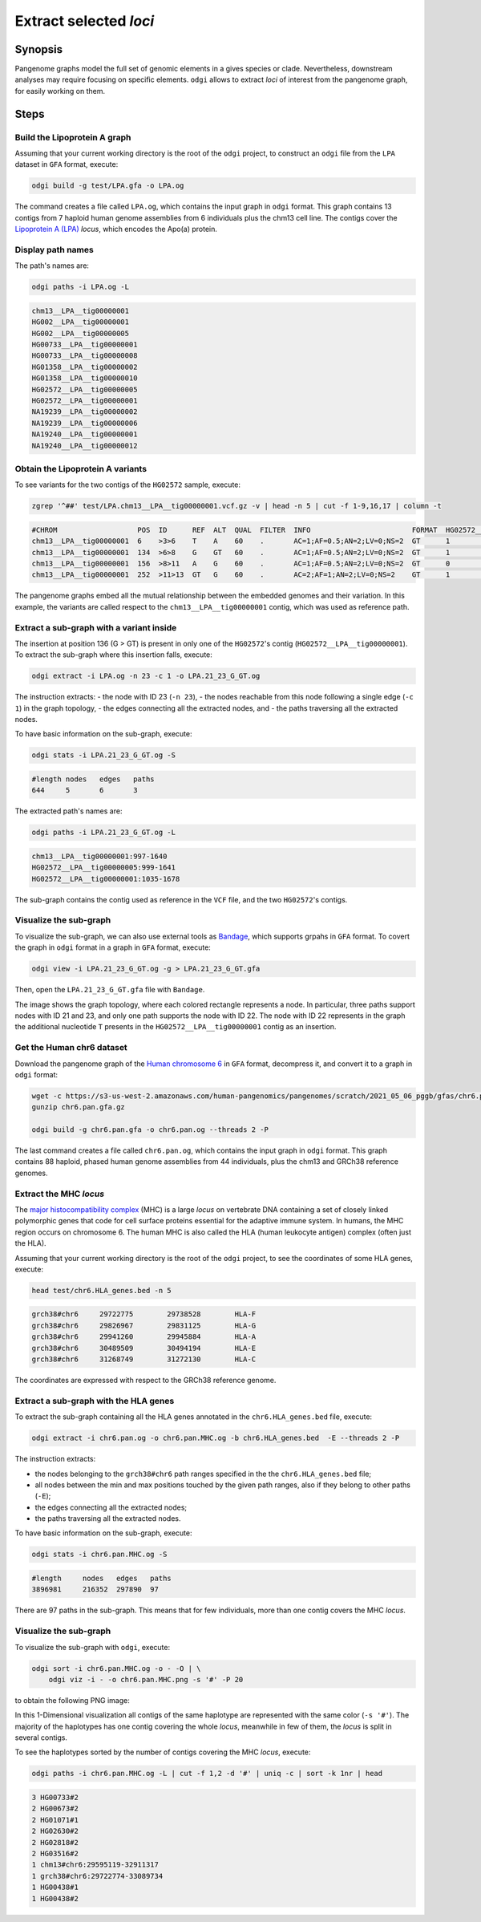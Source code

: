 #######################
Extract selected `loci`
#######################

========
Synopsis
========

Pangenome graphs model the full set of genomic elements in a gives species or clade. Nevertheless, downstream analyses
may require focusing on specific elements. ``odgi`` allows to extract `loci` of interest from the pangenome graph, for
easily working on them.


=====
Steps
=====


-----------------------------
Build the Lipoprotein A graph
-----------------------------

Assuming that your current working directory is the root of the ``odgi`` project, to construct an ``odgi`` file from the
``LPA`` dataset in ``GFA`` format, execute:

.. code-block:: bash

    odgi build -g test/LPA.gfa -o LPA.og

The command creates a file called ``LPA.og``, which contains the input graph in ``odgi`` format. This graph contains
13 contigs from 7 haploid human genome assemblies from 6 individuals plus the chm13 cell line. The contigs cover the
`Lipoprotein A (LPA) <https://www.ensembl.org/Homo_sapiens/Gene/Summary?g=ENSG00000198670>`_ `locus`, which encodes the
Apo(a) protein.

.. -----------------------------
..  Visualize the DRB1-3123 graph
..  -----------------------------

.. To visualize the graph, execute:

.. .. code-block:: bash

..     odgi layout -i DRB1-3123.og -o DRB1-3123.lay -P

..     odgi draw -i DRB1-3123.og -c DRB1-3123.lay -p DRB1-3123.png


.. to obtain the following PNG image:

.. .. image:: /img/DRB1-3123.draw.png

.. This 2-dimensional visualization shows the graph topology, where each black line representing a node.

------------------
Display path names
------------------

The path's names are:

.. code-block:: bash

    odgi paths -i LPA.og -L

.. code-block:: none

    chm13__LPA__tig00000001
    HG002__LPA__tig00000001
    HG002__LPA__tig00000005
    HG00733__LPA__tig00000001
    HG00733__LPA__tig00000008
    HG01358__LPA__tig00000002
    HG01358__LPA__tig00000010
    HG02572__LPA__tig00000005
    HG02572__LPA__tig00000001
    NA19239__LPA__tig00000002
    NA19239__LPA__tig00000006
    NA19240__LPA__tig00000001
    NA19240__LPA__tig00000012

---------------------------------
Obtain the Lipoprotein A variants
---------------------------------

To see variants for the two contigs of the ``HG02572`` sample, execute:

.. code-block:: bash

     zgrep '^##' test/LPA.chm13__LPA__tig00000001.vcf.gz -v | head -n 5 | cut -f 1-9,16,17 | column -t

.. code-block:: none

    #CHROM                   POS  ID      REF  ALT  QUAL  FILTER  INFO                        FORMAT  HG02572__LPA__tig00000001  HG02572__LPA__tig00000005
    chm13__LPA__tig00000001  6    >3>6    T    A    60    .       AC=1;AF=0.5;AN=2;LV=0;NS=2  GT      1                          0
    chm13__LPA__tig00000001  134  >6>8    G    GT   60    .       AC=1;AF=0.5;AN=2;LV=0;NS=2  GT      1                          0
    chm13__LPA__tig00000001  156  >8>11   A    G    60    .       AC=1;AF=0.5;AN=2;LV=0;NS=2  GT      0                          1
    chm13__LPA__tig00000001  252  >11>13  GT   G    60    .       AC=2;AF=1;AN=2;LV=0;NS=2    GT      1                          1

The pangenome graphs embed all the mutual relationship between the embedded genomes and their variation. In this example,
the variants are called respect to the ``chm13__LPA__tig00000001`` contig, which was used as reference path.

-----------------------------------------
Extract a sub-graph with a variant inside
-----------------------------------------

The insertion at position 136 (G > GT) is present in only one of the  ``HG02572``'s contig (``HG02572__LPA__tig00000001``).
To extract the sub-graph where this insertion falls, execute:

.. code-block:: bash

    odgi extract -i LPA.og -n 23 -c 1 -o LPA.21_23_G_GT.og

The instruction extracts:
- the node with ID 23 (``-n 23``),
- the nodes reachable from this node following a single edge (``-c 1``) in the graph topology,
- the edges connecting all the extracted nodes, and
- the paths traversing all the extracted nodes.

To have basic information on the sub-graph, execute:

.. code-block:: bash

    odgi stats -i LPA.21_23_G_GT.og -S

.. code-block:: none

    #length nodes   edges   paths
    644     5       6       3

The extracted path's names are:

.. code-block:: bash

    odgi paths -i LPA.21_23_G_GT.og -L

.. code-block:: none

    chm13__LPA__tig00000001:997-1640
    HG02572__LPA__tig00000005:999-1641
    HG02572__LPA__tig00000001:1035-1678

The sub-graph contains the contig used as reference in the ``VCF`` file, and the two ``HG02572``'s contigs.

-----------------------
Visualize the sub-graph
-----------------------

To visualize the sub-graph, we can also use external tools as `Bandage <https://github.com/rrwick/Bandage>`_, which
supports grpahs in ``GFA`` format. To covert the graph in ``odgi`` format in a graph in ``GFA`` format, execute:

.. code-block:: bash

    odgi view -i LPA.21_23_G_GT.og -g > LPA.21_23_G_GT.gfa

Then, open the ``LPA.21_23_G_GT.gfa`` file with ``Bandage``.

.. image:: /img/LPA.21_23_G_GT.png

The image shows the graph topology, where each colored rectangle represents a node. In particular, three paths support
nodes with ID 21 and 23, and only one path supports the node with ID 22. The node with ID 22 represents in the graph the
additional nucleotide ``T`` presents in the ``HG02572__LPA__tig00000001`` contig as an insertion.

--------------------------
Get the Human chr6 dataset
--------------------------

Download the pangenome graph of the `Human chromosome 6 <https://s3-us-west-2.amazonaws.com/human-pangenomics/pangenomes/scratch/2021_05_06_pggb/gfas/chr6.pan.gfa.gz>`_
in ``GFA`` format, decompress it, and convert it to a graph in ``odgi`` format:

.. code-block:: bash

    wget -c https://s3-us-west-2.amazonaws.com/human-pangenomics/pangenomes/scratch/2021_05_06_pggb/gfas/chr6.pan.gfa.gz
    gunzip chr6.pan.gfa.gz

    odgi build -g chr6.pan.gfa -o chr6.pan.og --threads 2 -P

The last command creates a file called ``chr6.pan.og``, which contains the input graph in ``odgi`` format. This graph contains
88 haploid, phased human genome assemblies from 44 individuals, plus the chm13 and GRCh38 reference genomes.

-----------------------
Extract the MHC `locus`
-----------------------

The `major histocompatibility complex <https://en.wikipedia.org/wiki/Major_histocompatibility_complex>`_ (MHC) is a large
`locus` on vertebrate DNA containing a set of closely linked polymorphic genes that code for cell surface proteins essential
for the adaptive immune system. In humans, the MHC region occurs on chromosome 6. The human MHC is also called the HLA
(human leukocyte antigen) complex (often just the HLA).

Assuming that your current working directory is the root of the ``odgi`` project, to see the coordinates of some HLA genes,
execute:

.. code-block:: bash

    head test/chr6.HLA_genes.bed -n 5

.. code-block:: none

    grch38#chr6     29722775        29738528        HLA-F
    grch38#chr6     29826967        29831125        HLA-G
    grch38#chr6     29941260        29945884        HLA-A
    grch38#chr6     30489509        30494194        HLA-E
    grch38#chr6     31268749        31272130        HLA-C


The coordinates are expressed with respect to the GRCh38 reference genome.

--------------------------------------
Extract a sub-graph with the HLA genes
--------------------------------------

To extract the sub-graph containing all the HLA genes annotated in the ``chr6.HLA_genes.bed`` file, execute:

.. code-block:: bash

    odgi extract -i chr6.pan.og -o chr6.pan.MHC.og -b chr6.HLA_genes.bed  -E --threads 2 -P

The instruction extracts:

- the nodes belonging to the ``grch38#chr6`` path ranges specified in the the ``chr6.HLA_genes.bed`` file;
- all nodes between the min and max positions touched by the given path ranges, also if they belong to other paths (``-E``);
- the edges connecting all the extracted nodes;
- the paths traversing all the extracted nodes.

To have basic information on the sub-graph, execute:

.. code-block:: bash

    odgi stats -i chr6.pan.MHC.og -S

.. code-block:: none

    #length	nodes	edges	paths
    3896981	216352	297890	97

There are 97 paths in the sub-graph. This means that for few individuals, more than one contig covers the MHC `locus`.

-----------------------
Visualize the sub-graph
-----------------------

To visualize the sub-graph with ``odgi``, execute:

.. code-block:: bash

    odgi sort -i chr6.pan.MHC.og -o - -O | \
        odgi viz -i - -o chr6.pan.MHC.png -s '#' -P 20

to obtain the following PNG image:

.. image:: /img/chr6.pan.MHC.png

In this 1-Dimensional visualization all contigs of the same haplotype are represented with the same color (``-s '#'``).
The majority of the haplotypes has one contig covering the whole `locus`, meanwhile in few of them, the `locus` is split
in several contigs.

To see the haplotypes sorted by the number of contigs covering the MHC `locus`, execute:

.. code-block:: bash

    odgi paths -i chr6.pan.MHC.og -L | cut -f 1,2 -d '#' | uniq -c | sort -k 1nr | head

.. code-block:: none

          3 HG00733#2
          2 HG00673#2
          2 HG01071#1
          2 HG02630#2
          2 HG02818#2
          2 HG03516#2
          1 chm13#chr6:29595119-32911317
          1 grch38#chr6:29722774-33089734
          1 HG00438#1
          1 HG00438#2
